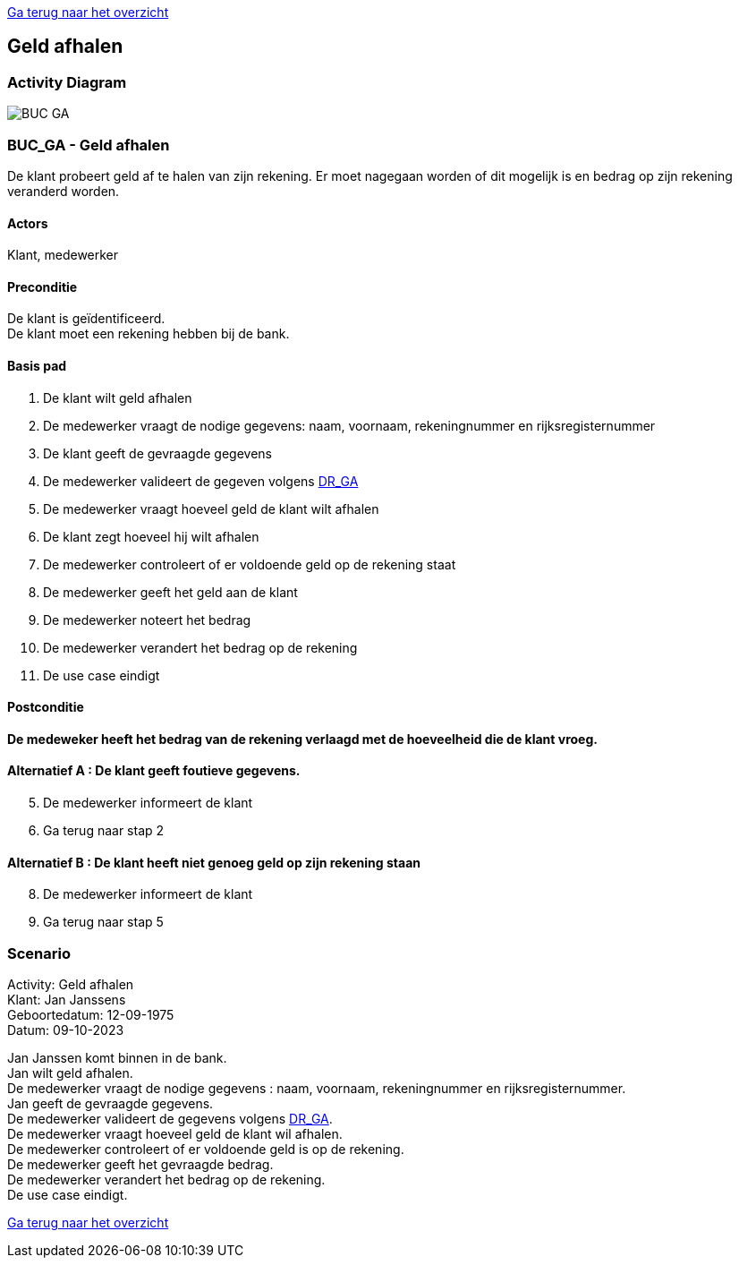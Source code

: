 link:Groepstaak1.adoc[Ga terug naar het overzicht]

== *Geld afhalen*
=== *Activity Diagram*
image::BUC_GA.png[]

=== *BUC_GA  - Geld afhalen*
De klant probeert geld af te halen van zijn rekening. Er moet nagegaan worden of dit mogelijk is en bedrag op zijn rekening veranderd worden.

==== Actors 
[underline]##Klant##, medewerker

==== Preconditie
[%hardbreaks]
De klant is geïdentificeerd.
De klant moet een rekening hebben bij de bank.

==== Basis pad 
. De [underline]#klant# wilt geld afhalen
. De [underline]#medewerker# vraagt de nodige gegevens: naam, voornaam, rekeningnummer en rijksregisternummer
. De [underline]#klant# geeft de gevraagde gegevens
. De [underline]#medewerker# valideert de gegeven volgens link:DR_GA.adoc[DR_GA]
. De [underline]#medewerker# vraagt hoeveel geld  de klant wilt afhalen
. De [underline]#klant# zegt hoeveel hij wilt afhalen
. De [underline]#medewerker# controleert of er voldoende geld op de rekening staat
. De [underline]#medewerker# geeft het geld aan de klant
. De [underline]#medewerker# noteert het bedrag
. De [underline]#medewerker# verandert het bedrag op de rekening
. De use case eindigt

==== Postconditie 
*De  medeweker heeft het bedrag van de rekening verlaagd met de hoeveelheid die de klant vroeg.*

==== Alternatief A : De klant geeft foutieve gegevens.
[start=5]
. De [underline]#medewerker# informeert de klant
. Ga terug naar stap 2

==== Alternatief B : De klant heeft niet genoeg geld op zijn rekening staan
[start=8]
. De [underline]#medewerker# informeert de klant
. Ga terug naar stap 5

=== *Scenario*
[%hardbreaks]
Activity: Geld afhalen
Klant: Jan Janssens
Geboortedatum: 12-09-1975
Datum: 09-10-2023
[%hardbreaks]
Jan Janssen komt binnen in de bank.
Jan wilt geld afhalen.
De medewerker vraagt de nodige gegevens : naam, voornaam, rekeningnummer en rijksregisternummer.
Jan geeft de gevraagde gegevens.
De medewerker valideert de gegevens volgens link:DR_GA.adoc[DR_GA].
De medewerker vraagt hoeveel geld de klant wil afhalen.
De medewerker controleert of er voldoende geld is op de rekening.
De medewerker geeft het gevraagde bedrag.
De medewerker verandert het bedrag op de rekening.
De use case eindigt.

link:Groepstaak1.adoc[Ga terug naar het overzicht]
